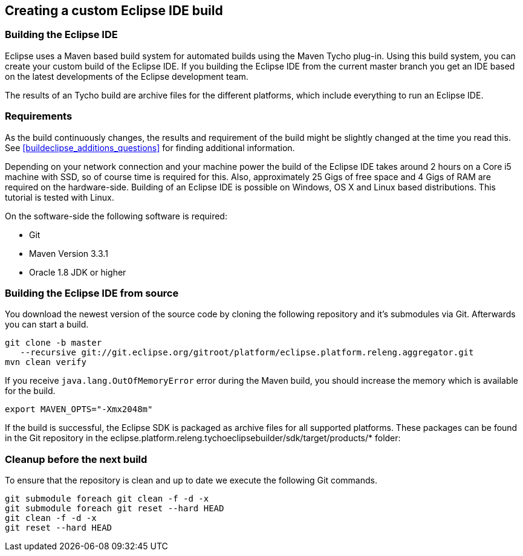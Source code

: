 == Creating a custom Eclipse IDE build

	

=== Building the Eclipse IDE
(((Eclipse IDE build)))

Eclipse uses a Maven based build system for automated builds using the Maven Tycho plug-in. 
Using this build system, you can create your custom build of the Eclipse IDE. 
If you building the Eclipse IDE from the current master branch you get an IDE based on the latest developments of the Eclipse development team.

The results of an Tycho build are archive files for the different platforms, which include everything to run an Eclipse IDE.


=== Requirements

As the build continuously changes, the results and requirement of the build might be slightly changed at the time you read this. 
See <<buildeclipse_additions_questions>> for finding additional information.


Depending on your network connection and your machine power the build of the Eclipse IDE takes around 2 hours on
a Core i5 machine with
SSD, so of course time is required for this.
Also, approximately 25
Gigs
of free space and 4 Gigs
of RAM are required on the
hardware-side.
Building of an Eclipse IDE
is possible on Windows, OS X
and Linux
based
distributions. 
This tutorial is tested with Linux.


On the software-side the following software is required:

* Git
* Maven Version 3.3.1
* Oracle 1.8 JDK or higher


=== Building the Eclipse IDE from source

You download the newest version of the source code by cloning the following repository and it's submodules via Git.
Afterwards you can start a build.

[source,console]
----
git clone -b master 
   --recursive git://git.eclipse.org/gitroot/platform/eclipse.platform.releng.aggregator.git
mvn clean verify
----

If you receive `java.lang.OutOfMemoryError` error during the Maven build, you should increase the memory which is available for the build.

[source,console]
----
export MAVEN_OPTS="-Xmx2048m"
----


If the build is successful, the Eclipse SDK is packaged as archive files for all supported platforms. 
These packages can be found in the Git repository in the eclipse.platform.releng.tychoeclipsebuilder/sdk/target/products/* folder:


=== Cleanup before the next build

To ensure that the repository is clean and up to date we execute the following Git commands.

[source,console]
----
git submodule foreach git clean -f -d -x
git submodule foreach git reset --hard HEAD
git clean -f -d -x
git reset --hard HEAD
----

	

